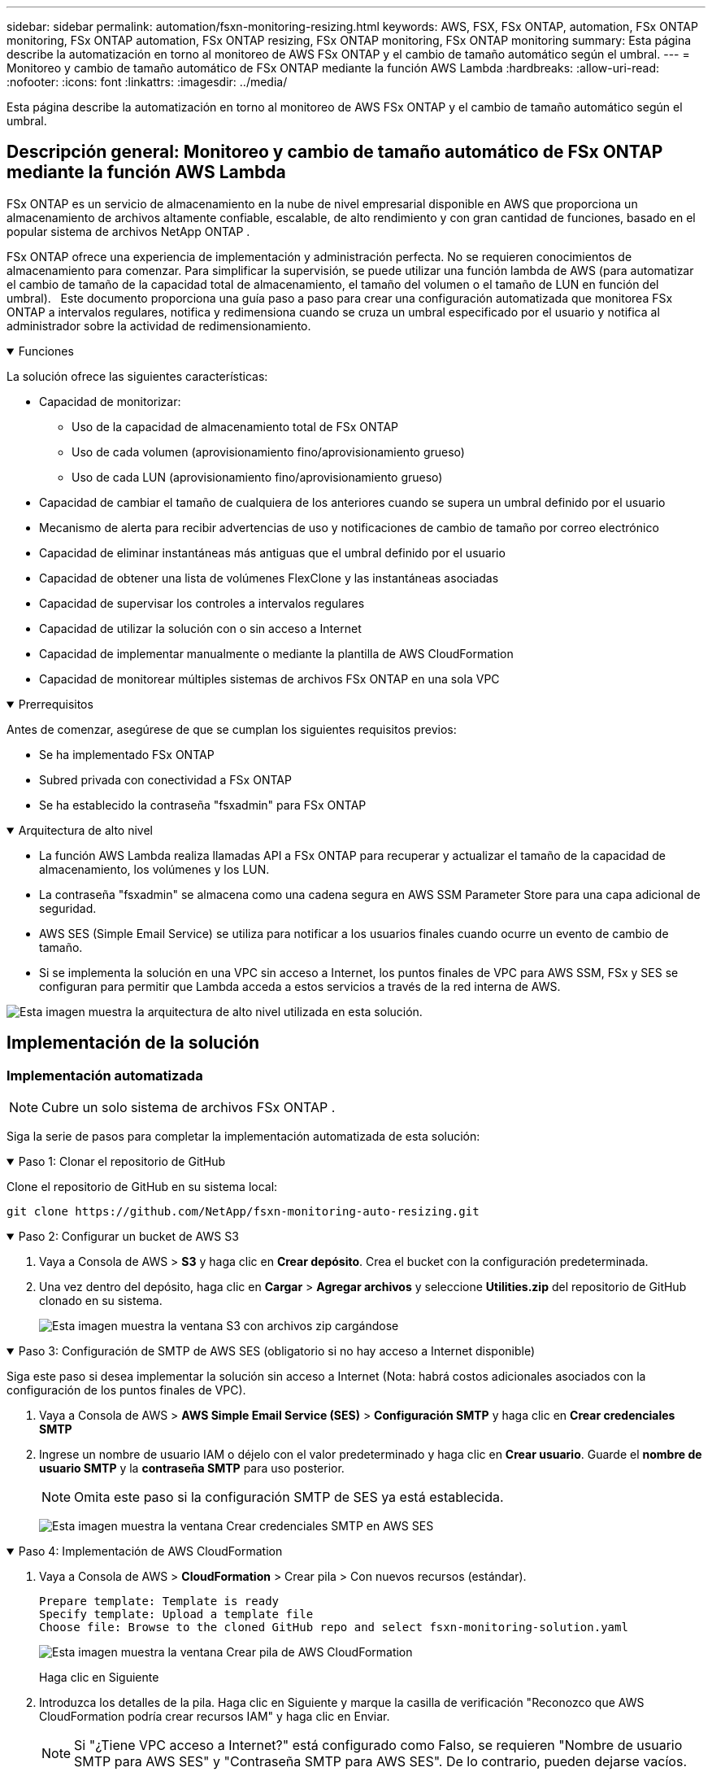 ---
sidebar: sidebar 
permalink: automation/fsxn-monitoring-resizing.html 
keywords: AWS, FSX, FSx ONTAP, automation, FSx ONTAP monitoring, FSx ONTAP automation, FSx ONTAP resizing, FSx ONTAP monitoring, FSx ONTAP monitoring 
summary: Esta página describe la automatización en torno al monitoreo de AWS FSx ONTAP y el cambio de tamaño automático según el umbral. 
---
= Monitoreo y cambio de tamaño automático de FSx ONTAP mediante la función AWS Lambda
:hardbreaks:
:allow-uri-read: 
:nofooter: 
:icons: font
:linkattrs: 
:imagesdir: ../media/


[role="lead"]
Esta página describe la automatización en torno al monitoreo de AWS FSx ONTAP y el cambio de tamaño automático según el umbral.



== Descripción general: Monitoreo y cambio de tamaño automático de FSx ONTAP mediante la función AWS Lambda

FSx ONTAP es un servicio de almacenamiento en la nube de nivel empresarial disponible en AWS que proporciona un almacenamiento de archivos altamente confiable, escalable, de alto rendimiento y con gran cantidad de funciones, basado en el popular sistema de archivos NetApp ONTAP .

FSx ONTAP ofrece una experiencia de implementación y administración perfecta.  No se requieren conocimientos de almacenamiento para comenzar.  Para simplificar la supervisión, se puede utilizar una función lambda de AWS (para automatizar el cambio de tamaño de la capacidad total de almacenamiento, el tamaño del volumen o el tamaño de LUN en función del umbral).   Este documento proporciona una guía paso a paso para crear una configuración automatizada que monitorea FSx ONTAP a intervalos regulares, notifica y redimensiona cuando se cruza un umbral especificado por el usuario y notifica al administrador sobre la actividad de redimensionamiento.

.Funciones
[%collapsible%open]
====
La solución ofrece las siguientes características:

* Capacidad de monitorizar:
+
** Uso de la capacidad de almacenamiento total de FSx ONTAP
** Uso de cada volumen (aprovisionamiento fino/aprovisionamiento grueso)
** Uso de cada LUN (aprovisionamiento fino/aprovisionamiento grueso)


* Capacidad de cambiar el tamaño de cualquiera de los anteriores cuando se supera un umbral definido por el usuario
* Mecanismo de alerta para recibir advertencias de uso y notificaciones de cambio de tamaño por correo electrónico
* Capacidad de eliminar instantáneas más antiguas que el umbral definido por el usuario
* Capacidad de obtener una lista de volúmenes FlexClone y las instantáneas asociadas
* Capacidad de supervisar los controles a intervalos regulares
* Capacidad de utilizar la solución con o sin acceso a Internet
* Capacidad de implementar manualmente o mediante la plantilla de AWS CloudFormation
* Capacidad de monitorear múltiples sistemas de archivos FSx ONTAP en una sola VPC


====
.Prerrequisitos
[%collapsible%open]
====
Antes de comenzar, asegúrese de que se cumplan los siguientes requisitos previos:

* Se ha implementado FSx ONTAP
* Subred privada con conectividad a FSx ONTAP
* Se ha establecido la contraseña "fsxadmin" para FSx ONTAP


====
.Arquitectura de alto nivel
[%collapsible%open]
====
* La función AWS Lambda realiza llamadas API a FSx ONTAP para recuperar y actualizar el tamaño de la capacidad de almacenamiento, los volúmenes y los LUN.
* La contraseña "fsxadmin" se almacena como una cadena segura en AWS SSM Parameter Store para una capa adicional de seguridad.
* AWS SES (Simple Email Service) se utiliza para notificar a los usuarios finales cuando ocurre un evento de cambio de tamaño.
* Si se implementa la solución en una VPC sin acceso a Internet, los puntos finales de VPC para AWS SSM, FSx y SES se configuran para permitir que Lambda acceda a estos servicios a través de la red interna de AWS.


image:fsxn-monitoring-resizing-architecture.png["Esta imagen muestra la arquitectura de alto nivel utilizada en esta solución."]

====


== Implementación de la solución



=== Implementación automatizada


NOTE: Cubre un solo sistema de archivos FSx ONTAP .

Siga la serie de pasos para completar la implementación automatizada de esta solución:

.Paso 1: Clonar el repositorio de GitHub
[%collapsible%open]
====
Clone el repositorio de GitHub en su sistema local:

[listing]
----
git clone https://github.com/NetApp/fsxn-monitoring-auto-resizing.git
----
====
.Paso 2: Configurar un bucket de AWS S3
[%collapsible%open]
====
. Vaya a Consola de AWS > *S3* y haga clic en *Crear depósito*.  Crea el bucket con la configuración predeterminada.
. Una vez dentro del depósito, haga clic en *Cargar* > *Agregar archivos* y seleccione *Utilities.zip* del repositorio de GitHub clonado en su sistema.
+
image:fsxn-monitoring-resizing-s3-upload-zip-files.png["Esta imagen muestra la ventana S3 con archivos zip cargándose"]



====
.Paso 3: Configuración de SMTP de AWS SES (obligatorio si no hay acceso a Internet disponible)
[%collapsible%open]
====
Siga este paso si desea implementar la solución sin acceso a Internet (Nota: habrá costos adicionales asociados con la configuración de los puntos finales de VPC).

. Vaya a Consola de AWS > *AWS Simple Email Service (SES)* > *Configuración SMTP* y haga clic en *Crear credenciales SMTP*
. Ingrese un nombre de usuario IAM o déjelo con el valor predeterminado y haga clic en *Crear usuario*.  Guarde el *nombre de usuario SMTP* y la *contraseña SMTP* para uso posterior.
+

NOTE: Omita este paso si la configuración SMTP de SES ya está establecida.

+
image:fsxn-monitoring-resizing-ses-smtp-creds-add.png["Esta imagen muestra la ventana Crear credenciales SMTP en AWS SES"]



====
.Paso 4: Implementación de AWS CloudFormation
[%collapsible%open]
====
. Vaya a Consola de AWS > *CloudFormation* > Crear pila > Con nuevos recursos (estándar).
+
[listing]
----
Prepare template: Template is ready
Specify template: Upload a template file
Choose file: Browse to the cloned GitHub repo and select fsxn-monitoring-solution.yaml
----
+
image:fsxn-monitoring-resizing-create-cft-001.png["Esta imagen muestra la ventana Crear pila de AWS CloudFormation"]

+
Haga clic en Siguiente

. Introduzca los detalles de la pila.  Haga clic en Siguiente y marque la casilla de verificación "Reconozco que AWS CloudFormation podría crear recursos IAM" y haga clic en Enviar.
+

NOTE: Si "¿Tiene VPC acceso a Internet?" está configurado como Falso, se requieren "Nombre de usuario SMTP para AWS SES" y "Contraseña SMTP para AWS SES".  De lo contrario, pueden dejarse vacíos.

+
image:fsxn-monitoring-resizing-cft-stack-details-001.png["Esta imagen muestra la ventana Detalles de la pila de AWS CloudFormation"]

+
image:fsxn-monitoring-resizing-cft-stack-details-002.png["Esta imagen muestra la ventana Detalles de la pila de AWS CloudFormation"]

+
image:fsxn-monitoring-resizing-cft-stack-details-003.png["Esta imagen muestra la ventana Detalles de la pila de AWS CloudFormation"]

+
image:fsxn-monitoring-resizing-cft-stack-details-004.png["Esta imagen muestra la ventana Detalles de la pila de AWS CloudFormation"]

. Una vez que se inicia la implementación de CloudFormation, el ID de correo electrónico mencionado en el "ID de correo electrónico del remitente" recibirá un correo electrónico solicitándole que autorice el uso de la dirección de correo electrónico con AWS SES.  Haga clic en el enlace para verificar la dirección de correo electrónico.
. Una vez que se completa la implementación de la pila CloudFormation, si hay advertencias o notificaciones, se enviará un correo electrónico al ID de correo electrónico del destinatario con los detalles de la notificación.
+
image:fsxn-monitoring-resizing-email-001.png["Esta imagen muestra la notificación por correo electrónico que se recibe cuando las notificaciones están disponibles"]

+
image:fsxn-monitoring-resizing-email-002.png["Esta imagen muestra la notificación por correo electrónico que se recibe cuando las notificaciones están disponibles"]



====


=== Implementación manual


NOTE: Admite la supervisión de múltiples sistemas de archivos FSx ONTAP en una sola VPC.

Siga la serie de pasos para completar la implementación manual de esta solución:

.Paso 1: Clonar el repositorio de GitHub
[%collapsible%open]
====
Clone el repositorio de GitHub en su sistema local:

[listing]
----
git clone https://github.com/NetApp/fsxn-monitoring-auto-resizing.git
----
====
.Paso 2: Configuración de SMTP de AWS SES (obligatorio si no hay acceso a Internet disponible)
[%collapsible%open]
====
Siga este paso si desea implementar la solución sin acceso a Internet (Nota: habrá costos adicionales asociados con la configuración de los puntos finales de VPC).

. Vaya a Consola de AWS > *AWS Simple Email Service (SES)* > Configuración SMTP y haga clic en *Crear credenciales SMTP*
. Ingrese un nombre de usuario IAM o déjelo con el valor predeterminado y haga clic en Crear.  Guarde el nombre de usuario y la contraseña para uso posterior.
+
image:fsxn-monitoring-resizing-ses-smtp-creds-add.png["Esta imagen muestra la ventana Crear credenciales SMTP en AWS SES"]



====
.Paso 3: Crear el parámetro SSM para la contraseña de fsxadmin
[%collapsible%open]
====
Vaya a Consola de AWS > *Almacén de parámetros* y haga clic en *Crear parámetro*.

[listing]
----
Name: <Any name/path for storing fsxadmin password>
Tier: Standard
Type: SecureString
KMS key source: My current account
  KMS Key ID: <Use the default one selected>
Value: <Enter the password for "fsxadmin" user configured on FSx ONTAP>
----
Haga clic en *Crear parámetro*.  Repita los pasos anteriores para todos los sistemas de archivos FSx ONTAP que desea monitorear.

image:fsxn-monitoring-resizing-ssm-parameter.png["Esta imagen muestra la ventana de creación de parámetros SSM en la consola de AWS."]

Realice los mismos pasos para almacenar el nombre de usuario SMTP y la contraseña SMTP si implementa la solución sin acceso a Internet.  De lo contrario, omita la adición de estos 2 parámetros.

====
.Paso 4: Configurar el servicio de correo electrónico
[%collapsible%open]
====
Vaya a Consola de AWS > *Servicio de correo electrónico simple (SES)* y haga clic en *Crear identidad*.

[listing]
----
Identity type: Email address
Email address: <Enter an email address to be used for sending resizing notifications>
----
Haga clic en *Crear identidad*

El ID de correo electrónico mencionado en "ID de correo electrónico del remitente" recibirá un correo electrónico solicitando al propietario que autorice el uso de la dirección de correo electrónico con AWS SES.  Haga clic en el enlace para verificar la dirección de correo electrónico.

image:fsxn-monitoring-resizing-ses.png["Esta imagen muestra la ventana de creación de identidad de SES en la consola de AWS."]

====
.Paso 5: Configurar los puntos finales de VPC (obligatorio si no hay acceso a Internet disponible)
[%collapsible%open]
====

NOTE: Requerido sólo si se implementa sin acceso a Internet.  Habrá costos adicionales asociados con los puntos finales de VPC.

. Vaya a Consola de AWS > *VPC* > *Puntos finales* y haga clic en *Crear punto final* e ingrese los siguientes detalles:
+
[listing]
----
Name: <Any name for the vpc endpoint>
Service category: AWS Services
Services: com.amazonaws.<region>.fsx
vpc: <select the vpc where lambda will be deployed>
subnets: <select the subnets where lambda will be deployed>
Security groups: <select the security group>
Policy: <Either choose Full access or set your own custom policy>
----
+
Haga clic en Crear punto final.

+
image:fsxn-monitoring-resizing-vpc-endpoint-create-001.png["Esta imagen muestra la ventana de creación del punto final de VPC"]

+
image:fsxn-monitoring-resizing-vpc-endpoint-create-002.png["Esta imagen muestra la ventana de creación del punto final de VPC"]

. Siga el mismo proceso para crear puntos finales de VPC de SES y SSM.  Todos los parámetros siguen siendo los mismos que los anteriores, excepto los Servicios, que corresponderán a *com.amazonaws.<region>.smtp* y *com.amazonaws.<region>.ssm* respectivamente.


====
.Paso 6: Crear y configurar la función AWS Lambda
[%collapsible%open]
====
. Vaya a Consola de AWS > *AWS Lambda* > *Funciones* y haga clic en *Crear función* en la misma región que FSx ONTAP
. Utilice el *Autor desde cero* predeterminado y actualice los siguientes campos:
+
[listing]
----
Function name: <Any name of your choice>
Runtime: Python 3.9
Architecture: x86_64
Permissions: Select "Create a new role with basic Lambda permissions"
Advanced Settings:
  Enable VPC: Checked
    VPC: <Choose either the same VPC as FSx ONTAP or a VPC that can access both FSx ONTAP and the internet via a private subnet>
    Subnets: <Choose 2 private subnets that have NAT gateway attached pointing to public subnets with internet gateway and subnets that have internet access>
    Security Group: <Choose a Security Group>
----
+
Haga clic en *Crear función*.

+
image:fsxn-monitoring-resizing-lambda-creation-001.png["Esta imagen muestra la ventana de creación de Lambda en la consola de AWS."]

+
image:fsxn-monitoring-resizing-lambda-creation-002.png["Esta imagen muestra la ventana de creación de Lambda en la consola de AWS."]

. Navegue hasta la función Lambda recién creada > Desplácese hacia abajo hasta la sección *Capas* y haga clic en *Agregar una capa*.
+
image:fsxn-monitoring-resizing-add-layer-button.png["Esta imagen muestra el botón Agregar capa en la consola de funciones de AWS Lambda."]

. Haga clic en *crear una nueva capa* en *Fuente de la capa*
. Crea una capa y carga el archivo *Utilities.zip*.  Seleccione *Python 3.9* como el entorno de ejecución compatible y haga clic en *Crear*.
+
image:fsxn-monitoring-resizing-create-layer-paramiko.png["Esta imagen muestra la ventana Crear nueva capa en la consola de AWS."]

. Regrese a la función AWS Lambda > *Agregar capa* > *Capas personalizadas* y agregue la capa de utilidades.
+
image:fsxn-monitoring-resizing-add-layer-window.png["Esta imagen muestra la ventana de agregar capa en la consola de funciones de AWS Lambda."]

+
image:fsxn-monitoring-resizing-layers-added.png["Esta imagen muestra las capas agregadas en la consola de funciones de AWS Lambda."]

. Vaya a la pestaña *Configuración* de la función Lambda y haga clic en *Editar* en *Configuración general*.  Cambie el tiempo de espera a *5 minutos* y haga clic en *Guardar*.
. Vaya a la pestaña *Permisos* de la función Lambda y haga clic en el rol asignado.  En la pestaña de permisos del rol, haga clic en *Agregar permisos* > *Crear política en línea*.
+
.. Haga clic en la pestaña JSON y pegue el contenido del archivo policy.json desde el repositorio de GitHub.
.. Reemplace cada ocurrencia de ${AWS::AccountId} con su ID de cuenta y haga clic en *Revisar política*
.. Proporcione un nombre para la política y haga clic en *Crear política*


. Copie el contenido de *fsxn_monitoring_resizing_lambda.py* del repositorio git a *lambda_function.py* en la sección Código fuente de la función AWS Lambda.
. Cree un nuevo archivo en el mismo nivel que lambda_function.py y llámelo *vars.py* y copie el contenido de vars.py desde el repositorio git al archivo vars.py de la función lambda.  Actualice los valores de las variables en vars.py.  Consulte las definiciones de variables de referencia a continuación y haga clic en *Implementar*:
+
|===


| *Nombre* | *Tipo* | *Descripción* 


| *fsxList* | Lista | (Obligatorio) Lista de todos los sistemas de archivos FSx ONTAP que se supervisarán.  Incluya todos los sistemas de archivos en la lista para su monitoreo y cambio de tamaño automático. 


| *fsxMgmtIp* | Cadena | (Obligatorio) Ingrese la “Dirección IP del punto final de administración” desde la consola FSx ONTAP en AWS. 


| *fsxId* | Cadena | (Obligatorio) Ingrese el “ID del sistema de archivos” desde la consola FSx ONTAP en AWS. 


| *nombre de usuario* | Cadena | (Obligatorio) Ingrese el "nombre de usuario de administrador de ONTAP " de FSx ONTAP desde la consola de FSx ONTAP en AWS. 


| *umbral de cambio de tamaño* | Entero | (Obligatorio) Ingrese el porcentaje del umbral de 0 a 100.  Este umbral se utilizará para medir la capacidad de almacenamiento, el volumen y el uso de LUN y, cuando el porcentaje de uso de cualquiera de ellos aumente por encima de este umbral, se producirá una actividad de cambio de tamaño. 


| *parámetro fsx_password_ssm* | Cadena | (Obligatorio) Ingrese el nombre de ruta utilizado en AWS Parameter Store para almacenar la contraseña "fsxadmin". 


| *notificación_de_advertencia* | Bool | (Obligatorio) Establezca esta variable en Verdadero para recibir una notificación cuando el uso de capacidad de almacenamiento/volumen/LUN supere el 75 % pero sea inferior al umbral. 


| *habilitar_eliminación_de_instantáneas* | Bool | (Obligatorio) Establezca esta variable en Verdadero para habilitar la eliminación de instantáneas a nivel de volumen para instantáneas más antiguas que el valor especificado en "snapshot_age_threshold_in_days". 


| *umbral de edad de instantánea en días* | Entero | (Obligatorio) Ingrese la cantidad de días de instantáneas de nivel de volumen que desea conservar.  Cualquier instantánea más antigua que el valor proporcionado se eliminará y se notificará al respecto por correo electrónico. 


| *acceso a internet* | Bool | (Obligatorio) Establezca esta variable en Verdadero si el acceso a Internet está disponible desde la subred donde se implementa esta lambda.  De lo contrario, configúrelo como Falso. 


| *región_smtp* | Cadena | (Opcional) Si la variable "internet_access" está establecida en Falso, ingrese la región en la que se implementa lambda.  Por ejemplo, us-east-1 (en este formato) 


| *nombre_de_usuario_smtp_parámetro_ssm* | Cadena | (Opcional) Si la variable "internet_access" está establecida en Falso, ingrese el nombre de ruta utilizado en AWS Parameter Store para almacenar el nombre de usuario SMTP. 


| *contraseña_smtp_parámetro_ssm* | Cadena | (Opcional) Si la variable "internet_access" está establecida en Falso, ingrese el nombre de ruta utilizado en AWS Parameter Store para almacenar la contraseña SMTP. 


| *correo electrónico del remitente* | Cadena | (Obligatorio) Ingrese el ID de correo electrónico registrado en SES que utilizará la función lambda para enviar alertas de notificación relacionadas con el monitoreo y el cambio de tamaño. 


| *correo electrónico del destinatario* | Cadena | (Obligatorio) Ingrese el ID de correo electrónico en el que desea recibir las notificaciones de alerta. 
|===
+
image:fsxn-monitoring-resizing-lambda-code.png["Esta imagen muestra el código lambda en la consola de función AWS Lambda."]

. Haga clic en *Prueba*, cree un evento de prueba con un objeto JSON vacío y ejecute la prueba haciendo clic en *Invocar* para verificar si el script se está ejecutando correctamente.
. Una vez que la prueba se haya realizado correctamente, navegue a *Configuración* > *Desencadenadores* > *Agregar desencadenador*.
+
[listing]
----
Select a Source: EventBridge
Rule: Create a new rule
Rule name: <Enter any name>
Rule type: Schedule expression
Schedule expression: <Use "rate(1 day)" if you want the function to run daily or add your own cron expression>
----
+
Haga clic en Agregar.

+
image:fsxn-monitoring-resizing-eventbridge.png["Esta imagen muestra la ventana de creación del puente de eventos en la consola de funciones de AWS Lambda."]



====


== Conclusión

Con la solución proporcionada, es fácil configurar una solución de monitoreo que monitorea regularmente el almacenamiento FSx ONTAP , lo redimensiona según un umbral especificado por el usuario y proporciona un mecanismo de alerta.  Esto hace que el proceso de uso y monitoreo de FSx ONTAP sea transparente, lo que libera a los administradores para que se concentren en actividades críticas para el negocio mientras el almacenamiento crece automáticamente cuando es necesario.
